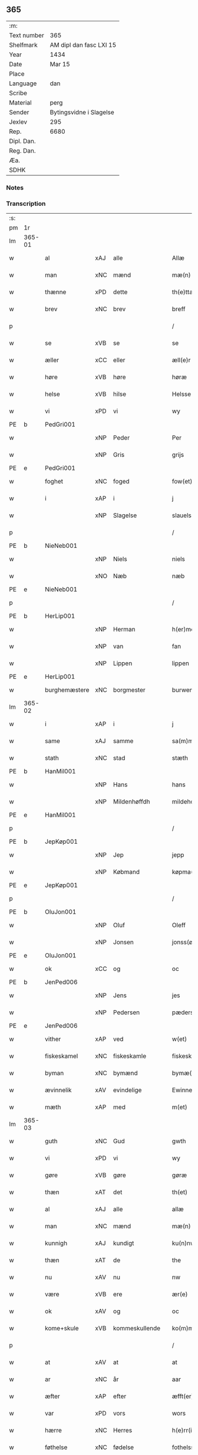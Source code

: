 ** 365
| :m:         |                         |
| Text number | 365                     |
| Shelfmark   | AM dipl dan fasc LXI 15 |
| Year        | 1434                    |
| Date        | Mar 15                  |
| Place       |                         |
| Language    | dan                     |
| Scribe      |                         |
| Material    | perg                    |
| Sender      | Bytingsvidne i Slagelse |
| Jexlev      | 295                     |
| Rep.        | 6680                    |
| Dipl. Dan.  |                         |
| Reg. Dan.   |                         |
| Æa.         |                         |
| SDHK        |                         |

*** Notes


*** Transcription
| :s: |        |               |     |                |   |                 |              |   |   |   |   |     |   |   |    |               |
| pm  | 1r     |               |     |                |   |                 |              |   |   |   |   |     |   |   |    |               |
| lm  | 365-01 |               |     |                |   |                 |              |   |   |   |   |     |   |   |    |               |
| w   |        | al            | xAJ | alle           |   | Allæ            | Allæ         |   |   |   |   | dan |   |   |    |        365-01 |
| w   |        | man           | xNC | mænd           |   | mæ(n)           | mæ̅           |   |   |   |   | dan |   |   |    |        365-01 |
| w   |        | thænne        | xPD | dette          |   | th(e)ttæ        | thttæ        |   |   |   |   | dan |   |   |    |        365-01 |
| w   |        | brev          | xNC | brev           |   | breff           | breff        |   |   |   |   | dan |   |   |    |        365-01 |
| p   |        |               |     |                |   | /               | /            |   |   |   |   | dan |   |   |    |        365-01 |
| w   |        | se            | xVB | se             |   | se              | ſe           |   |   |   |   | dan |   |   |    |        365-01 |
| w   |        | æller         | xCC | eller          |   | æll(e)r         | ællr        |   |   |   |   | dan |   |   |    |        365-01 |
| w   |        | høre          | xVB | høre           |   | høræ            | høꝛæ         |   |   |   |   | dan |   |   |    |        365-01 |
| w   |        | helse         | xVB | hilse          |   | Helsse          | Helſſe       |   |   |   |   | dan |   |   |    |        365-01 |
| w   |        | vi            | xPD | vi             |   | wy              | wẏ           |   |   |   |   | dan |   |   |    |        365-01 |
| PE  | b      | PedGri001     |     |                |   |                 |              |   |   |   |   |     |   |   |    |               |
| w   |        |               | xNP | Peder          |   | Per             | Per          |   |   |   |   | dan |   |   |    |        365-01 |
| w   |        |               | xNP | Gris           |   | grijs           | grijs        |   |   |   |   | dan |   |   |    |        365-01 |
| PE  | e      | PedGri001     |     |                |   |                 |              |   |   |   |   |     |   |   |    |               |
| w   |        | foghet        | xNC | foged          |   | fow(et)         | fowꝫ         |   |   |   |   | dan |   |   |    |        365-01 |
| w   |        | i             | xAP | i              |   | j               | ȷ            |   |   |   |   | dan |   |   |    |        365-01 |
| w   |        |               | xNP | Slagelse       |   | slauelsse       | ſlauelſſe    |   |   |   |   | dan |   |   |    |        365-01 |
| p   |        |               |     |                |   | /               | /            |   |   |   |   | dan |   |   |    |        365-01 |
| PE  | b      | NieNeb001     |     |                |   |                 |              |   |   |   |   |     |   |   |    |               |
| w   |        |               | xNP | Niels          |   | niels           | niel        |   |   |   |   | dan |   |   |    |        365-01 |
| w   |        |               | xNO | Næb            |   | næb             | næb          |   |   |   |   | dan |   |   |    |        365-01 |
| PE  | e      | NieNeb001     |     |                |   |                 |              |   |   |   |   |     |   |   |    |               |
| p   |        |               |     |                |   | /               | /            |   |   |   |   | dan |   |   |    |        365-01 |
| PE  | b      | HerLip001     |     |                |   |                 |              |   |   |   |   |     |   |   |    |               |
| w   |        |               | xNP | Herman         |   | h(er)men        | h̅me         |   |   |   |   | dan |   |   |    |        365-01 |
| w   |        |               | xNP | van            |   | fan             | fa          |   |   |   |   | dan |   |   |    |        365-01 |
| w   |        |               | xNP | Lippen         |   | lippen          | lıe        |   |   |   |   | dan |   |   |    |        365-01 |
| PE  | e      | HerLip001     |     |                |   |                 |              |   |   |   |   |     |   |   |    |               |
| w   |        | burghemæstere | xNC | borgmester     |   | burwemeste(r)   | burwemeſte  |   |   |   |   | dan |   |   |    |        365-01 |
| lm  | 365-02 |               |     |                |   |                 |              |   |   |   |   |     |   |   |    |               |
| w   |        | i             | xAP | i              |   | j               | j            |   |   |   |   | dan |   |   |    |        365-02 |
| w   |        | same          | xAJ | samme          |   | sa(m)me         | ſa̅me         |   |   |   |   | dan |   |   |    |        365-02 |
| w   |        | stath         | xNC | stad           |   | stæth           | ſtæth        |   |   |   |   | dan |   |   |    |        365-02 |
| PE  | b      | HanMil001     |     |                |   |                 |              |   |   |   |   |     |   |   |    |               |
| w   |        |               | xNP | Hans           |   | hans            | han         |   |   |   |   | dan |   |   |    |        365-02 |
| w   |        |               | xNP | Mildenhøffdh   |   | mildehow(et)    | mıldehowꝫ    |   |   |   |   | dan |   |   |    |        365-02 |
| PE  | e      | HanMil001     |     |                |   |                 |              |   |   |   |   |     |   |   |    |               |
| p   |        |               |     |                |   | /               | /            |   |   |   |   | dan |   |   |    |        365-02 |
| PE  | b      | JepKøp001     |     |                |   |                 |              |   |   |   |   |     |   |   |    |               |
| w   |        |               | xNP | Jep            |   | jepp            | je          |   |   |   |   | dan |   |   |    |        365-02 |
| w   |        |               | xNP | Købmand        |   | køpma(n)        | køpma̅        |   |   |   |   | dan |   |   |    |        365-02 |
| PE  | e      | JepKøp001     |     |                |   |                 |              |   |   |   |   |     |   |   |    |               |
| p   |        |               |     |                |   | /               | /            |   |   |   |   | dan |   |   |    |        365-02 |
| PE  | b      | OluJon001     |     |                |   |                 |              |   |   |   |   |     |   |   |    |               |
| w   |        |               | xNP | Oluf           |   | Oleff           | Oleff        |   |   |   |   | dan |   |   |    |        365-02 |
| w   |        |               | xNP | Jonsen         |   | jonss(øn)       | ȷonſ        |   |   |   |   | dan |   |   |    |        365-02 |
| PE  | e      | OluJon001     |     |                |   |                 |              |   |   |   |   |     |   |   |    |               |
| w   |        | ok            | xCC | og             |   | oc              | oc           |   |   |   |   | dan |   |   |    |        365-02 |
| PE  | b      | JenPed006     |     |                |   |                 |              |   |   |   |   |     |   |   |    |               |
| w   |        |               | xNP | Jens           |   | jes             | ȷe          |   |   |   |   | dan |   |   |    |        365-02 |
| w   |        |               | xNP | Pedersen       |   | pæderss(øn)     | pæderſ      |   |   |   |   | dan |   |   |    |        365-02 |
| PE  | e      | JenPed006     |     |                |   |                 |              |   |   |   |   |     |   |   |    |               |
| w   |        | vither        | xAP | ved            |   | w(et)           | wꝫ           |   |   |   |   | dan |   |   |    |        365-02 |
| w   |        | fiskeskamel   | xNC | fiskeskamle    |   | fiskeskamlæ     | fıſkeſkamlæ  |   |   |   |   | dan |   |   |    |        365-02 |
| w   |        | byman         | xNC | bymænd         |   | bymæ(n)         | bymæ̅         |   |   |   |   | dan |   |   |    |        365-02 |
| w   |        | ævinnelik     | xAV | evindelige     |   | Ewinneligæ      | Ewınneligæ   |   |   |   |   | dan |   |   |    |        365-02 |
| w   |        | mæth          | xAP | med            |   | m(et)           | mꝫ           |   |   |   |   | dan |   |   |    |        365-02 |
| lm  | 365-03 |               |     |                |   |                 |              |   |   |   |   |     |   |   |    |               |
| w   |        | guth          | xNC | Gud            |   | gwth            | gwth         |   |   |   |   | dan |   |   |    |        365-03 |
| w   |        | vi            | xPD | vi             |   | wy              | wy           |   |   |   |   | dan |   |   |    |        365-03 |
| w   |        | gøre          | xVB | gøre           |   | gøræ            | gøræ         |   |   |   |   | dan |   |   |    |        365-03 |
| w   |        | thæn          | xAT | det            |   | th(et)          | thꝫ          |   |   |   |   | dan |   |   |    |        365-03 |
| w   |        | al            | xAJ | alle           |   | allæ            | allæ         |   |   |   |   | dan |   |   |    |        365-03 |
| w   |        | man           | xNC | mænd           |   | mæ(n)           | mæ̅           |   |   |   |   | dan |   |   |    |        365-03 |
| w   |        | kunnigh       | xAJ | kundigt        |   | ku(n)nwt        | ku̅nwt        |   |   |   |   | dan |   |   |    |        365-03 |
| w   |        | thæn          | xAT | de             |   | the             | the          |   |   |   |   | dan |   |   |    |        365-03 |
| w   |        | nu            | xAV | nu             |   | nw              | nw           |   |   |   |   | dan |   |   |    |        365-03 |
| w   |        | være          | xVB | ere            |   | ær(e)           | ær          |   |   |   |   | dan |   |   |    |        365-03 |
| w   |        | ok            | xAV | og             |   | oc              | oc           |   |   |   |   | dan |   |   |    |        365-03 |
| w   |        | kome+skule    | xVB | kommeskullende |   | ko(m)meskulæ    | ko̅meſkulæ    |   |   |   |   | dan |   |   |    |        365-03 |
| p   |        |               |     |                |   | /               | /            |   |   |   |   | dan |   |   |    |        365-03 |
| w   |        | at            | xAV | at             |   | at              | at           |   |   |   |   | dan |   |   |    |        365-03 |
| w   |        | ar            | xNC | år             |   | aar             | aar          |   |   |   |   | dan |   |   |    |        365-03 |
| w   |        | æfter         | xAP | efter          |   | æfft(er)        | æfft        |   |   |   |   | dan |   |   |    |        365-03 |
| w   |        | var           | xPD | vors           |   | wors            | woꝛ         |   |   |   |   | dan |   |   | =  |        365-03 |
| w   |        | hærre         | xNC | Herres         |   | h(e)rr(is)      | hr̅rꝭ         |   |   |   |   | dan |   |   | == |        365-03 |
| w   |        | føthelse      | xNC | fødelse        |   | fothelsses      | fothelſſe   |   |   |   |   | dan |   |   |    |        365-03 |
| w   |        | ar            | xNC | år             |   | aar             | aar          |   |   |   |   | dan |   |   |    |        365-03 |
| n   |        | 1430          | xNA | 1430           |   | mcdxxx          | cdxxx       |   |   |   |   | lat |   |   |    |        365-03 |
| lm  | 365-04 |               |     |                |   |                 |              |   |   |   |   |     |   |   |    |               |
| w   |        |               | lat | 4              |   | q(ua)rto        | qᷓrto         |   |   |   |   | lat |   |   |    |        365-04 |
| w   |        | være          | xVB | var            |   | war             | war          |   |   |   |   | dan |   |   |    |        365-04 |
| w   |        | skikke        | xVB | skikket        |   | skicket         | ſkıcket      |   |   |   |   | dan |   |   |    |        365-04 |
| w   |        | for           | xAP | for            |   | for             | foꝛ          |   |   |   |   | dan |   |   |    |        365-04 |
| w   |        | vi            | xPD | os             |   | wos             | wo          |   |   |   |   | dan |   |   |    |        365-04 |
| w   |        | ok            | xCC | og             |   | oc              | oc           |   |   |   |   | dan |   |   |    |        365-04 |
| w   |        | flere         | xAJ | flere          |   | fler(e)         | fler        |   |   |   |   | dan |   |   |    |        365-04 |
| w   |        | goth          | xAJ | gode           |   | gothe           | gothe        |   |   |   |   | dan |   |   |    |        365-04 |
| w   |        | goth          | xAJ | gode           |   | ⸡gothe⸠         | ⸡gothe⸠      |   |   |   |   | dan |   |   |    |        365-04 |
| w   |        | man           | xNC | mænd           |   | mæ(n)           | mæ̅           |   |   |   |   | dan |   |   |    |        365-04 |
| w   |        | upovena       | xAP | påne           |   | ponæ            | ponæ         |   |   |   |   | dan |   |   |    |        365-04 |
| w   |        | var           | xPD | vort           |   | wort            | woꝛt         |   |   |   |   | dan |   |   |    |        365-04 |
| w   |        | bything       | xNC | byting         |   | byting          | byting       |   |   |   |   | dan |   |   |    |        365-04 |
| w   |        | i             | xAP | i              |   | j               | ȷ            |   |   |   |   | dan |   |   |    |        365-04 |
| w   |        |               |     | Slagelse       |   | slauelsse       | ſlauelſſe    |   |   |   |   | dan |   |   |    |        365-04 |
| w   |        | thæn          | xAT | den            |   | th(e)n          | th̅          |   |   |   |   | dan |   |   |    |        365-04 |
| w   |        | mandagh       | xNC | mandag         |   | mandach         | mandach      |   |   |   |   | dan |   |   |    |        365-04 |
| w   |        | næst          | xAJ | næst           |   | næst            | næſt         |   |   |   |   | dan |   |   |    |        365-04 |
| w   |        | æfter         | xAP | efter          |   | æfft(er)        | æfft        |   |   |   |   | dan |   |   |    |        365-04 |
| w   |        | sankte        | xAJ | sankte         |   | s(an)c(t)e      | ſce̅          |   |   |   |   | dan |   |   |    |        365-04 |
| lm  | 365-05 |               |     |                |   |                 |              |   |   |   |   |     |   |   |    |               |
| w   |        |               | xNP | Gregorius      |   | gregorius       | gregoꝛıu    |   |   |   |   | lat |   |   |    |        365-05 |
| w   |        | dagh          | xNC | dag            |   | daw             | daw          |   |   |   |   | dan |   |   |    |        365-05 |
| p   |        |               |     |                |   | /               | /            |   |   |   |   | dan |   |   |    |        365-05 |
| w   |        | en            | xNA | en             |   | en              | e           |   |   |   |   | dan |   |   |    |        365-05 |
| w   |        | beskethen     | xAJ | beskeden       |   | besketh(e)n     | beſketh̅     |   |   |   |   | dan |   |   |    |        365-05 |
| w   |        | sven          | xNC | svend          |   | swæn            | ſwæ         |   |   |   |   | dan |   |   |    |        365-05 |
| PE  | b      | MadMad001     |     |                |   |                 |              |   |   |   |   |     |   |   |    |               |
| w   |        |               | xNP | Mads           |   | mattes          | matte       |   |   |   |   | dan |   |   |    |        365-05 |
| w   |        |               | xNP | Madsen         |   | mattiss(øn)     | mattiſ      |   |   |   |   | dan |   |   |    |        365-05 |
| PE  | e      | MadMad001     |     |                |   |                 |              |   |   |   |   |     |   |   |    |               |
| w   |        | tha           | xAV | da             |   | tha             | tha          |   |   |   |   | dan |   |   |    |        365-05 |
| w   |        | uplate        | xVB | oplod          |   | vpplodh         | vlodh       |   |   |   |   | dan |   |   |    |        365-05 |
| w   |        | ok            | xCC | og             |   | oc              | oc           |   |   |   |   | dan |   |   |    |        365-05 |
| w   |        | skøte         | xVB | skødede        |   | skøtedæ         | ſkøtedæ      |   |   |   |   | dan |   |   |    |        365-05 |
| w   |        | thænne        | xAT | denne          |   | th(e)nnæ        | th̅nnæ        |   |   |   |   | dan |   |   |    |        365-05 |
| w   |        | nærværende    | xAJ | nærværende     |   | nærwæ(re)nd(e)  | nærwæn     |   |   |   |   | dan |   |   |    |        365-05 |
| w   |        | brevførere    | xNC | brevfører      |   | brefføre(r)     | brefføre    |   |   |   |   | dan |   |   |    |        365-05 |
| PE  | b      | PedJen005     |     |                |   |                 |              |   |   |   |   |     |   |   |    |               |
| w   |        |               | xNP | Peder          |   | Per             | Per          |   |   |   |   | dan |   |   |    |        365-05 |
| w   |        |               | xNP | Jensen         |   | jenss(øn)       | ȷenſ        |   |   |   |   | dan |   |   |    |        365-05 |
| PE  | e      | PedJen005     |     |                |   |                 |              |   |   |   |   |     |   |   |    |               |
| lm  | 365-06 |               |     |                |   |                 |              |   |   |   |   |     |   |   |    |               |
| w   |        | kalle         | xVB | kaldes         |   | kallæs          | kallæ       |   |   |   |   | dan |   |   |    |        365-06 |
| w   |        | skipere       | xNC | Skipper        |   | skipper         | ſkier       |   |   |   |   | dan |   |   |    |        365-06 |
| w   |        | en            | xNA | en             |   | en              | e           |   |   |   |   | dan |   |   |    |        365-06 |
| w   |        | jorth         | xNC | jord           |   | jordh           | ȷoꝛdh        |   |   |   |   | dan |   |   |    |        365-06 |
| w   |        | ligje         | xVB | liggende       |   | liggend(e)      | lıggen      |   |   |   |   | dan |   |   |    |        365-06 |
| w   |        | upa           | xAP | på             |   | po              | po           |   |   |   |   | dan |   |   |    |        365-06 |
| w   |        | mark          | xNC | marke          |   | marke           | marke        |   |   |   |   | dan |   |   |    |        365-06 |
| w   |        | mark          | xNC | mark           |   | mark            | mark         |   |   |   |   | dan |   |   |    |        365-06 |
| w   |        | i             | xAP | i              |   | j               | ȷ            |   |   |   |   | dan |   |   |    |        365-06 |
| w   |        |               | xNP | Kundby         |   | ku(n)tby        | ku̅tby        |   |   |   |   | dan |   |   |    |        365-06 |
| w   |        | sokn          | xNC | sogn           |   | sogn            | ſog         |   |   |   |   | dan |   |   |    |        365-06 |
| w   |        | i             | xAP | i              |   | j               | ȷ            |   |   |   |   | dan |   |   |    |        365-06 |
| w   |        |               | xNP | Tuse herrede   |   | thuseh(e)r(et)  | thuſeh̅rꝭ     |   |   |   |   | dan |   |   |    |        365-06 |
| w   |        | mæth          | xAP | med            |   | m(et)           | mꝫ           |   |   |   |   | dan |   |   |    |        365-06 |
| w   |        | al            | xAJ | al             |   | all             | all          |   |   |   |   | dan |   |   |    |        365-06 |
| w   |        | thæn          | xAT | den            |   | th(e)n          | th̅n          |   |   |   |   | dan |   |   |    |        365-06 |
| w   |        | jorth         | xNC | jords          |   | jordhs          | ȷoꝛdh       |   |   |   |   | dan |   |   |    |        365-06 |
| w   |        | tilligjelse   | xNC | tilliggelse    |   | telliggælsse    | tellıggælſſe |   |   |   |   | dan |   |   |    |        365-06 |
| w   |        | ænge          | xPD | inte           |   | ængtæ           | ængtæ        |   |   |   |   | dan |   |   |    |        365-06 |
| lm  | 365-07 |               |     |                |   |                 |              |   |   |   |   |     |   |   |    |               |
| w   |        | undentaken    | xAJ | undtaget       |   | vnden tagh(et)  | vnde taghꝫ  |   |   |   |   | dan |   |   |    |        365-07 |
| w   |        | aker          | xNC | ager           |   | ag(er)          | ag          |   |   |   |   | dan |   |   |    |        365-07 |
| w   |        | æng           | xNC | eng            |   | æng             | æng          |   |   |   |   | dan |   |   |    |        365-07 |
| w   |        | vat           | xAJ | vådt           |   | wot             | wot          |   |   |   |   | dan |   |   |    |        365-07 |
| w   |        | ok            | xCC | og             |   | oc              | oc           |   |   |   |   | dan |   |   |    |        365-07 |
| w   |        | thyr          | xAJ | tørt           |   | thyrth          | thẏrth       |   |   |   |   | dan |   |   |    |        365-07 |
| w   |        | til           | xAP | til            |   | tell            | tell         |   |   |   |   | dan |   |   |    |        365-07 |
| w   |        | æværthelik    | xAJ | everdelig      |   | ewærdelich      | ewærdelıch   |   |   |   |   | dan |   |   |    |        365-07 |
| w   |        | eghe          | xNC | eje            |   | eyæ             | eyæ          |   |   |   |   | dan |   |   |    |        365-07 |
| p   |        |               |     |                |   | /               | /            |   |   |   |   | dan |   |   |    |        365-07 |
| w   |        | hvilik        | xPD | hvilken        |   | hwilken         | hwılke      |   |   |   |   | dan |   |   |    |        365-07 |
| w   |        | jorth         | xNC | jord           |   | jordh           | ȷoꝛdh        |   |   |   |   | dan |   |   |    |        365-07 |
| w   |        | fornævnd      | xAJ | fornævnte      |   | for(nefnde)     | foꝛͩͤ          |   |   |   |   | dan |   |   |    |        365-07 |
| PE  | b      | MadMad001     |     |                |   |                 |              |   |   |   |   |     |   |   |    |               |
| w   |        |               | xNP | Mads           |   | mattis          | matti       |   |   |   |   | dan |   |   |    |        365-07 |
| w   |        |               | xNP | Madsden        |   | mattess(øn)     | matteſ      |   |   |   |   | dan |   |   |    |        365-07 |
| PE  | e      | MadMad001     |     |                |   |                 |              |   |   |   |   |     |   |   |    |               |
| w   |        | ok            | xCC | og             |   | oc              | oc           |   |   |   |   | dan |   |   |    |        365-07 |
| PE  | b      | KriMad001     |     |                |   |                 |              |   |   |   |   |     |   |   |    |               |
| w   |        |               | xNP | Kristine       |   | kerstine        | kerſtine     |   |   |   |   | dan |   |   |    |        365-07 |
| lm  | 365-08 |               |     |                |   |                 |              |   |   |   |   |     |   |   |    |               |
| w   |        |               | xNP | Madsdatter     |   | mattesædott(er) | matteſædott |   |   |   |   | dan |   |   |    |        365-08 |
| PE  | e      | KriMad001     |     |                |   |                 |              |   |   |   |   |     |   |   |    |               |
| w   |        | han           | xPD | hans           |   | hans            | han         |   |   |   |   | dan |   |   |    |        365-08 |
| w   |        | syster        | xNC | søster         |   | søster          | ſøſter       |   |   |   |   | dan |   |   |    |        365-08 |
| w   |        | ær            | xPD | er             |   | ær              | ær           |   |   |   |   | dan |   |   |    |        365-08 |
| w   |        | arve          | xVB | arvede         |   | arwede          | arwede       |   |   |   |   | dan |   |   |    |        365-08 |
| w   |        | til           | xAP | til            |   | thell           | thell        |   |   |   |   | dan |   |   |    |        365-08 |
| w   |        | ræt           | xAJ | ret            |   | ræt             | ræt          |   |   |   |   | dan |   |   |    |        365-08 |
| w   |        | arv           | xNC | arv            |   | arff            | arff         |   |   |   |   | dan |   |   |    |        365-08 |
| w   |        | æfter         | xAP | efter          |   | æfft(er)        | æfft        |   |   |   |   | dan |   |   |    |        365-08 |
| w   |        | thæn          | xAT | deres          |   | th(e)r(is)      | th̅rꝭ         |   |   |   |   | dan |   |   |    |        365-08 |
| w   |        | father        | xNC | faders         |   | fadh(e)rs       | fadhr      |   |   |   |   | dan |   |   |    |        365-08 |
| w   |        | døth          | xNC | død            |   | døth            | døth         |   |   |   |   | dan |   |   |    |        365-08 |
| PE  | b      | MadTue001     |     |                |   |                 |              |   |   |   |   |     |   |   |    |               |
| w   |        |               | xNP | Mads           |   | mattis          | mattıs       |   |   |   |   | dan |   |   |    |        365-08 |
| w   |        |               | xNP | Tuesen         |   | twæss(øn)       | twæſ        |   |   |   |   | dan |   |   |    |        365-08 |
| PE  | e      | MadTue001     |     |                |   |                 |              |   |   |   |   |     |   |   |    |               |
| w   |        | hvær          | xPD | hvis           |   | hwes            | hwe         |   |   |   |   | dan |   |   |    |        365-08 |
| w   |        | sjal          | xNC | sjæl           |   | siæll           | ſıæll        |   |   |   |   | dan |   |   |    |        365-08 |
| w   |        | guth          | xNC | Gud            |   | gwth            | gwth         |   |   |   |   | dan |   |   |    |        365-08 |
| w   |        | have          | xVB | have           |   | ha¦wæ           | ha¦wæ        |   |   |   |   | dan |   |   |    | 365-08-365-09 |
| p   |        |               |     |                |   | /               | /            |   |   |   |   | dan |   |   |    |        365-09 |
| w   |        | mæth          | xAP | med            |   | m(et)           | mꝫ           |   |   |   |   | dan |   |   |    |        365-09 |
| w   |        | svadan        | xAJ | sådant         |   | sodant          | ſodant       |   |   |   |   | dan |   |   |    |        365-09 |
| w   |        | vilkor        | xNC | vilkår         |   | wilkor          | wılkoꝛ       |   |   |   |   | dan |   |   |    |        365-09 |
| w   |        | at            | xCS | at             |   | at              | at           |   |   |   |   | dan |   |   |    |        365-09 |
| w   |        | fornævnd      | xAJ | fornævnte      |   | for(nefnde)     | foꝛͩͤ          |   |   |   |   | dan |   |   |    |        365-09 |
| w   |        | skipere       | xNC | Skipper        |   | schipp(er)      | ſchı̲        |   |   |   |   | dan |   |   |    |        365-09 |
| PE  | b      | PedJen005     |     |                |   |                 |              |   |   |   |   |     |   |   |    |               |
| w   |        |               | xNP | Peder          |   | pædh(e)r        | pædhr       |   |   |   |   | dan |   |   |    |        365-09 |
| PE  | e      | PedJen005     |     |                |   |                 |              |   |   |   |   |     |   |   |    |               |
| w   |        | skule         | xVB | skal           |   | skall           | ſkall        |   |   |   |   | dan |   |   |    |        365-09 |
| w   |        | sjalv         | xPD | selver         |   | siælwær         | ſıælwær      |   |   |   |   | dan |   |   |    |        365-09 |
| w   |        | upløse        | xVB | opløse         |   | vppløse         | vløſe       |   |   |   |   | dan |   |   |    |        365-09 |
| w   |        | thæn          | xAT | den            |   | th(e)n          | th̅          |   |   |   |   | dan |   |   |    |        365-09 |
| w   |        | same          | xAJ | samme          |   | sam(m)e         | ſam̅e         |   |   |   |   | dan |   |   |    |        365-09 |
| w   |        | jorth         | xNC | jord           |   | jordh           | ȷordh        |   |   |   |   | dan |   |   |    |        365-09 |
| w   |        | af            | xAP | af             |   | aff             | aff          |   |   |   |   | dan |   |   |    |        365-09 |
| w   |        |               | xNP | Kundby         |   | kwndby          | kwndby       |   |   |   |   | dan |   |   |    |        365-09 |
| w   |        | kirkje        | xNC | kirke          |   | kirke           | kırke        |   |   |   |   | dan |   |   |    |        365-09 |
| w   |        | for           | xAP | for            |   | fo{r}           | fo{ꝛ}        |   |   |   |   | dan |   |   |    |        365-09 |
| lm  | 365-10 |               |     |                |   |                 |              |   |   |   |   |     |   |   |    |               |
| w   |        | tve           | xNA | to             |   | two             | two          |   |   |   |   | dan |   |   |    |        365-10 |
| w   |        | løthigh       | xAJ | lødig          |   | lød(ig)         | lødw̸         |   |   |   |   | dan |   |   |    |        365-10 |
| w   |        | mark          | xNC | mark           |   | m(a)rk          | mrk         |   |   |   |   | dan |   |   |    |        365-10 |
| w   |        | thænne        | xAT | dette          |   | Thættæ          | Thættæ       |   |   |   |   | dan |   |   |    |        365-10 |
| w   |        | hær           | xAV | her            |   | hær             | hær          |   |   |   |   | dan |   |   |    |        365-10 |
| w   |        | høre          | xVB | hørte          |   | hørthe          | høꝛthe       |   |   |   |   | dan |   |   |    |        365-10 |
| w   |        | vi            | xPD | vi             |   | wy              | wy           |   |   |   |   | dan |   |   |    |        365-10 |
| w   |        | ok            | xCC | og             |   | oc              | oc           |   |   |   |   | dan |   |   |    |        365-10 |
| w   |        | se            | xVB | såe            |   | sawæ            | ſawæ         |   |   |   |   | dan |   |   |    |        365-10 |
| w   |        | ok            | xCC | og             |   | oc              | oc           |   |   |   |   | dan |   |   |    |        365-10 |
| w   |        | vitne         | xVB | vidne          |   | wytnæ           | wẏtnæ        |   |   |   |   | dan |   |   |    |        365-10 |
| w   |        | mæth          | xAP | med            |   | m(et)           | mꝫ           |   |   |   |   | dan |   |   |    |        365-10 |
| w   |        | var           | xPD | vort           |   | wort            | woꝛt         |   |   |   |   | dan |   |   |    |        365-10 |
| w   |        | open          | xAJ | åbne           |   | opnæ            | opnæ         |   |   |   |   | dan |   |   |    |        365-10 |
| w   |        | brev          | xNC | brev           |   | {b(re)}ff       | {b̅}ff        |   |   |   |   | dan |   |   |    |        365-10 |
| w   |        | ok            | xCC | og             |   | oc              | oc           |   |   |   |   | dan |   |   |    |        365-10 |
| w   |        | insighle      | xNC | indsegl        |   | jnsiglæ         | ȷnſıglæ      |   |   |   |   | dan |   |   |    |        365-10 |
| w   |        | for           | xAP | for            |   | for             | foꝛ          |   |   |   |   | dan |   |   |    |        365-10 |
| w   |        | hængje        | xVB | hængte         |   | hængdæ          | hængdæ       |   |   |   |   | dan |   |   |    |        365-10 |
| p   |        |               |     |                |   | .               | .            |   |   |   |   | dan |   |   |    |        365-10 |
| lm  | 365-11 |               |     |                |   |                 |              |   |   |   |   |     |   |   |    |               |
| w   |        |               | lat |                |   | Dat(um)         | Dat         |   |   |   |   | lat |   |   |    |        365-11 |
| w   |        |               | lat |                |   | anno            | anno         |   |   |   |   | lat |   |   |    |        365-11 |
| w   |        |               | lat |                |   | die             | dıe          |   |   |   |   | lat |   |   |    |        365-11 |
| w   |        |               | lat |                |   | {(et)}          | {⁊}          |   |   |   |   | lat |   |   |    |        365-11 |
| w   |        |               | lat |                |   | {loco}          | {loco}       |   |   |   |   | lat |   |   |    |        365-11 |
| w   |        |               | lat |                |   | quo             | quo          |   |   |   |   | lat |   |   |    |        365-11 |
| w   |        |               | lat |                |   | supra           | ſupra        |   |   |   |   | lat |   |   |    |        365-11 |
| p   |        |               |     |                |   | ///             | ///          |   |   |   |   | dan |   |   |    |        365-11 |
| :e: |        |               |     |                |   |                 |              |   |   |   |   |     |   |   |    |               |
